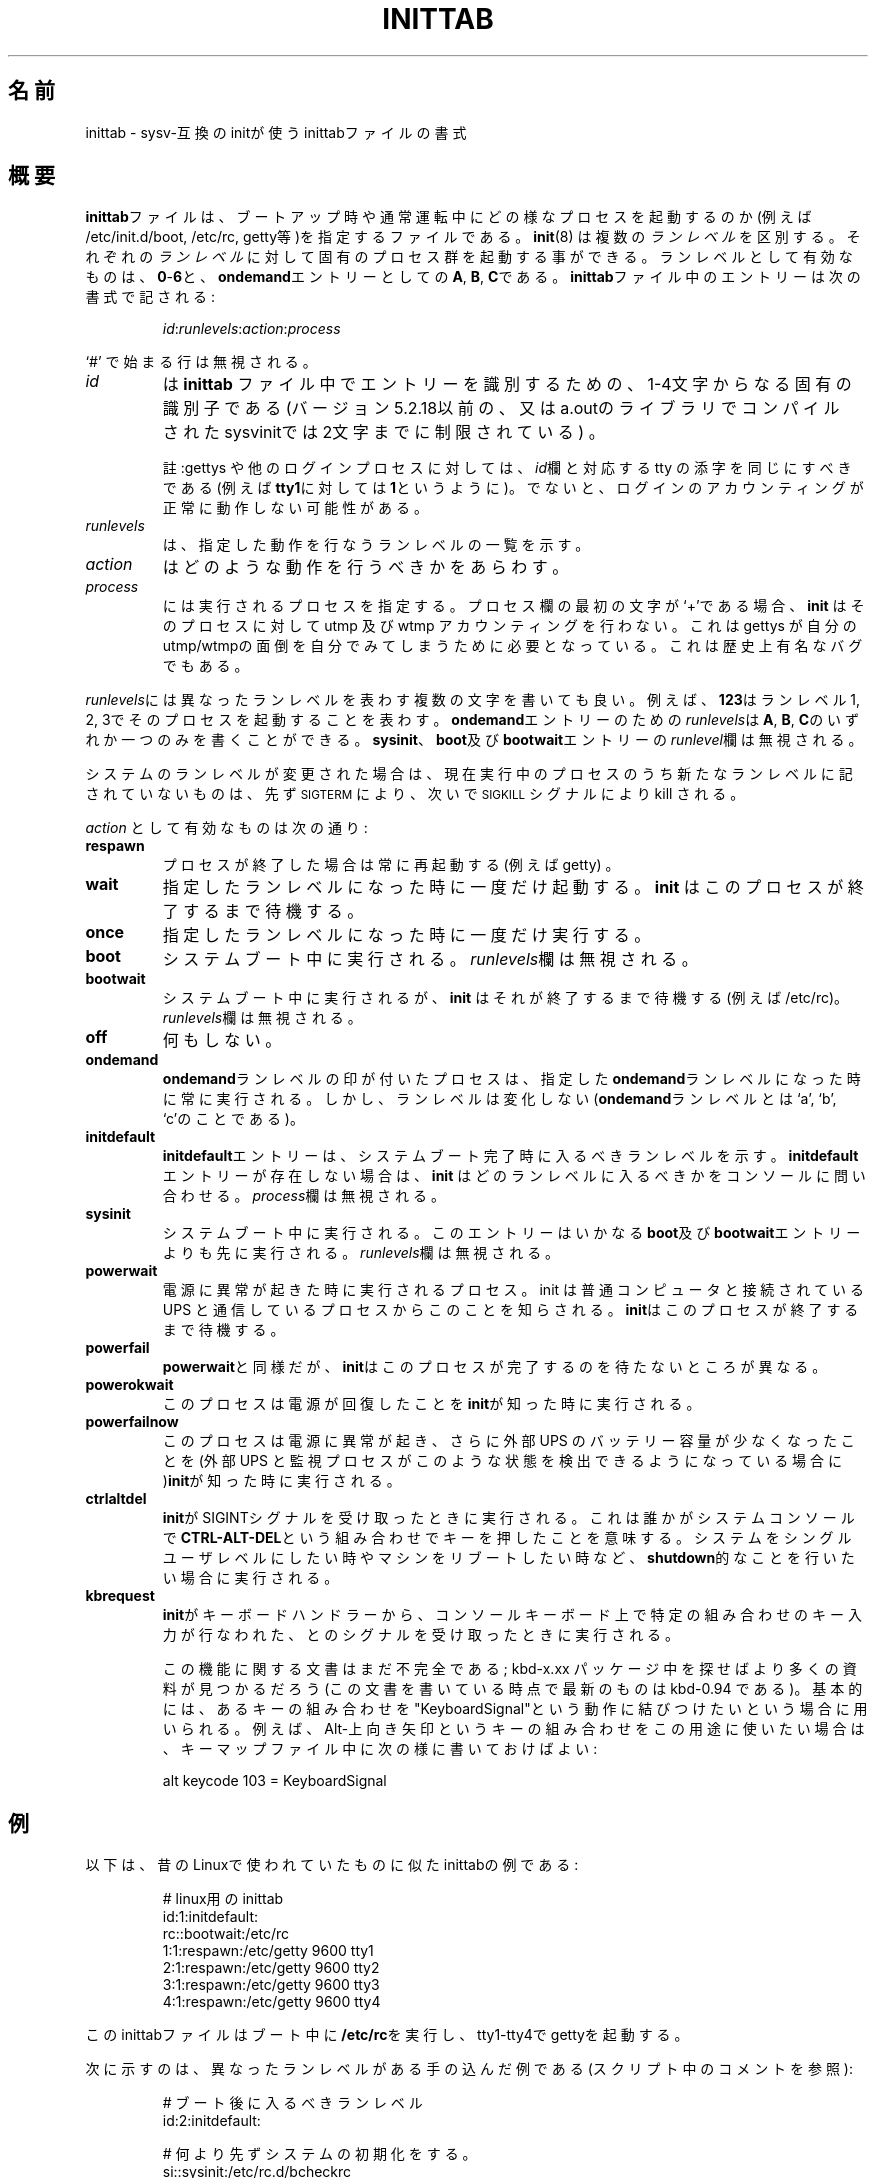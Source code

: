 .\" This page is originally in the SysVinit package.
.\"
.\" Translated Fri 14 Feb 1997 by Kazuyoshi Furutaka <furutaka@Flux.tokai.jaeri.go.jp>
.\" Updated Sun 14 May 2000 by Kentaro Shirakata <argrath@ub32.org>
.\"
.\"{{{}}}
.\"{{{  Title
.TH INITTAB 5 "May 19, 1998" "" "Linux System Administrator's Manual"
.\"}}}
.\"{{{ 名前 
.\"O .SH NAME
.SH 名前
.\"O inittab \- format of the inittab file used by the sysv-compatible init
.\"O process
inittab \- sysv-互換のinitが使うinittabファイルの書式
.\"}}}
.\"{{{  概要
.\"O .SH DESCRIPTION
.SH 概要
.\"O The \fBinittab\fP file describes which processes are started at bootup and
.\"O during normal operation (e.g.\& /etc/init.d/boot, /etc/init.d/rc, gettys...).
\fBinittab\fPファイルは、ブートアップ時や通常運転中にどの様なプロセスを
起動するのか(例えば\& /etc/init.d/boot, /etc/rc, getty等)を指定するファイルである。
.\"O .BR Init (8)
.\"O distinguishes multiple \fIrunlevels\fP, each of which can have its own set of
.\"O processes that are started.  Valid runlevels are \fB0\fP\-\fB6\fP plus
.\"O \fBA\fP, \fBB\fP, and \fBC\fP for \fBondemand\fP entries.  An entry in the
.\"O \fBinittab\fP file has the following format:
.BR init (8)
は複数の\fIランレベル\fPを区別する。
それぞれの\fIランレベル\fPに対して固有のプロセス群を起動する事ができる。
ランレベルとして有効なものは、\fB0\fP\-\fB6\fPと、
\fBondemand\fPエントリーとしての\fBA\fP, \fBB\fP, \fBC\fPである。
\fBinittab\fPファイル中のエントリーは次の書式で記される :
.RS
.sp
\fIid\fP:\fIrunlevels\fP:\fIaction\fP:\fIprocess\fP
.sp
.RE
.\"O Lines beginning with `#' are ignored.
`#' で始まる行は無視される。
.\"{{{  id
.\"O .IP \fIid\fP
.\"O is a unique sequence of 1-4 characters which identifies an entry in
.\"O .B inittab 
.\"O (for versions of sysvinit compiled with libraries < 5.2.18 or
.\"O a.out libraries the limit is 2 characters).
.IP \fIid\fP
は
.B inittab
ファイル中でエントリーを識別するための、
1-4文字からなる固有の識別子である
(バージョン5.2.18以前の、又はa.outのライブラリでコンパイルされた
sysvinitでは2文字までに制限されている) 。
.sp
.\"O Note: For gettys or other login processes, the \fIid\fP field should be
.\"O the tty suffix of the corresponding tty, e.g.\& \fB1\fP for \fBtty1\fP.
註:gettys や他のログインプロセスに対しては、
\fIid\fP欄と対応する tty の添字を同じにすべきである
(例えば\fBtty1\fPに対しては\fB1\fPというように)。
.\"O Otherwise, the login accounting might not work correctly.
でないと、ログインのアカウンティングが正常に動作しない可能性がある。
.\"}}}
.\"{{{  runlevels
.\"O .IP \fIrunlevels\fP
.\"O lists the runlevels for which the specified action should be taken.
.IP \fIrunlevels\fP
は、指定した動作を行なうランレベルの一覧を示す。
.\"}}}
.\"{{{  action
.IP \fIaction\fP
.\"O describes which action should be taken.
はどのような動作を行うべきかをあらわす。
.\"}}}
.\"{{{  process
.\"O .IP \fIprocess\fP
.\"O specifies the process to be executed.  If the process field starts with
.\"O a `+' character, 
.\"O .B init 
.\"O will not do utmp and wtmp accounting for that process.  This is needed for 
.\"O gettys that insist on doing their own utmp/wtmp housekeeping.  This is also 
.\"O a historic bug.
.IP \fIprocess\fP
には実行されるプロセスを指定する。
プロセス欄の最初の文字が`+'である場合、
.B init
はそのプロセスに対して utmp 及び wtmp アカウンティングを行わない。
これは gettys が自分のutmp/wtmpの面倒を自分でみてしまうために必要となっている。
これは歴史上有名なバグでもある。
.\"}}}
.PP
.\"O The \fIrunlevels\fP field may contain multiple characters for different
.\"O runlevels.  For example, \fB123\fP specifies that the process should be 
.\"O started in runlevels 1, 2, and 3.
\fIrunlevels\fPには異なったランレベルを表わす複数の文字を書いても良い。
例えば、\fB123\fPはランレベル1, 2, 3でそのプロセスを起動することを表わす。
.\"O The \fIrunlevels\fP for \fBondemand\fP entries may contain an \fBA\fP,
.\"O \fBB\fP, or \fBC\fP.  The \fIrunlevels\fP field of \fBsysinit\fP,
.\"O \fBboot\fP, and \fBbootwait\fP entries are ignored.
\fBondemand\fPエントリーのための\fIrunlevels\fPは
\fBA\fP, \fBB\fP, \fBC\fPのいずれか一つのみを書くことができる。
\fBsysinit\fP、\fBboot\fP及び\fBbootwait\fPエントリーの
\fIrunlevel\fP欄は無視される。
.PP
.\"O When the system runlevel is changed, any running processes that are not
.\"O specified for the new runlevel are killed, first with \s-2SIGTERM\s0,
.\"O then with \s-2SIGKILL\s0.
システムのランレベルが変更された場合は、
現在実行中のプロセスのうち新たなランレベルに記されていないものは、
先ず\s-2SIGTERM\s0により、次いで\s-2SIGKILL\s0シグナルにより kill される。
.PP
.\"O Valid actions for the \fIaction\fP field are:
\fIaction\fP として有効なものは次の通り:
.\"{{{  respawn
.IP \fBrespawn\fP
.\"O The process will be restarted whenever it terminates (e.g.\& getty).
プロセスが終了した場合は常に再起動する(例えば\& getty) 。
.\"}}}
.\"{{{  wait
.IP \fBwait\fP
.\"O The process will be started once when the specified runlevel is entered and 
.\"O .B init 
.\"O will wait for its termination.
指定したランレベルになった時に一度だけ起動する。
.B init
はこのプロセスが終了するまで待機する。
.\"}}}
.\"{{{  once
.IP \fBonce\fP
.\"O The process will be executed once when the specified runlevel is
.\"O entered.
指定したランレベルになった時に一度だけ実行する。
.\"}}}
.\"{{{  boot
.IP \fBboot\fP
.\"O The process will be executed during system boot.  The \fIrunlevels\fP
.\"O field is ignored.
システムブート中に実行される。
\fIrunlevels\fP欄は無視される。
.\"}}}
.\"{{{  bootwait
.IP \fBbootwait\fP
.\"O The process will be executed during system boot, while 
.\"O .B init 
.\"O waits for its termination (e.g.\& /etc/rc).  
システムブート中に実行されるが、
.B init
はそれが終了するまで待機する
(例えば/etc/rc)。
.\"O The \fIrunlevels\fP field is ignored.
\fIrunlevels\fP欄は無視される。
.\"}}}
.\"{{{  off
.IP \fBoff\fP
.\"O This does nothing.
何もしない。
.\"}}}
.\"{{{  ondemand
.IP \fBondemand\fP
.\"O A process marked with an \fBondemand\fP runlevel will be executed
.\"O whenever the specified \fBondemand\fP runlevel is called.  However, no
.\"O runlevel change will occur (\fBondemand\fP runlevels are `a', `b',
.\"O and `c').
\fBondemand\fPランレベルの印が付いたプロセスは、
指定した\fBondemand\fPランレベルになった時に常に実行される。
しかし、ランレベルは変化しない
(\fBondemand\fPランレベルとは`a', `b', `c'のことである)。
.\"}}}
.\"{{{  initdefault
.IP \fBinitdefault\fP
.\"O An \fBinitdefault\fP entry specifies the runlevel which should be
.\"O entered after system boot.  If none exists, 
.\"O .B init
.\"O will ask for a runlevel on the console. The \fIprocess\fP field is ignored.
\fBinitdefault\fPエントリーは、システムブート完了時に入るべき
ランレベルを示す。
\fBinitdefault\fPエントリーが存在しない場合は、
.B init
はどのランレベルに入るべきかをコンソールに問い合わせる。
\fIprocess\fP欄は無視される。
.\"}}}
.\"{{{  sysinit
.IP \fBsysinit\fP
.\"O The process will be executed during system boot. It will be
.\"O executed before any \fBboot\fP or \fB bootwait\fP entries.
.\"O The \fIrunlevels\fP field is ignored.
システムブート中に実行される。
このエントリーはいかなる\fBboot\fP及び\fBbootwait\fPエントリーよりも
先に実行される。
\fIrunlevels\fP欄は無視される。
.\"}}}
.\"{{{  powerwait
.IP \fBpowerwait\fP
.\"O The process will be executed when the power goes down. Init is usually
.\"O informed about this by a process talking to a UPS connected to the computer.
電源に異常が起きた時に実行されるプロセス。
init は普通コンピュータと接続されている UPS と通信しているプロセスから
このことを知らされる。
.\"O \fBInit\fP will wait for the process to finish before continuing.
\fBinit\fPはこのプロセスが終了するまで待機する。
.\"}}}
.\"{{{  powerfail
.IP \fBpowerfail\fP
.\"O As for \fBpowerwait\fP, except that \fBinit\fP does not wait for the process's
.\"O completion.
\fBpowerwait\fPと同様だが、\fBinit\fPはこのプロセスが完了するのを
待たないところが異なる。
.\"}}}
.\"{{{  powerokwait
.IP \fBpowerokwait\fP
.\"O This process will be executed as soon as \fBinit\fP is informormed that the
.\"O power has been restored.
このプロセスは電源が回復したことを\fBinit\fPが知った時に実行される。
.\"O .\"}}}
.\"O .\"{{{  powerfailnow
.IP \fBpowerfailnow\fP
.\"O This process will be executed when \fBinit\fP is told that the battery of
.\"O the external UPS is almost empty and the power is failing (provided that the
.\"O external UPS and the monitoring process are able to detect this condition).
このプロセスは電源に異常が起き、さらに外部 UPS のバッテリー容量が
少なくなったことを(外部 UPS と監視プロセスがこのような状態を
検出できるようになっている場合に)\fBinit\fPが知った時に実行される。
.\"}}}
.\"{{{  ctrlaltdel
.IP \fBctrlaltdel\fP
.\"O The process will be executed when \fBinit\fP receives the SIGINT signal.
\fBinit\fPがSIGINTシグナルを受け取ったときに実行される。
.\"O This means that someone on the system console has pressed the
.\"O \fBCTRL\-ALT\-DEL\fP key combination.
これは誰かがシステムコンソールで\fBCTRL\-ALT\-DEL\fPという組み合わせで
キーを押したことを意味する。
.\"O Typically one wants to execute some
.\"O sort of \fBshutdown\fP either to get into single\-user level or to
.\"O reboot the machine.
システムをシングルユーザレベルにしたい時やマシンをリブート
したい時など、\fBshutdown\fP的なことを行いたい場合に実行される。
.\"}}}
.\"{{{  kbrequest
.IP \fBkbrequest\fP
.\"O The process will be executed when init receives a signal from the
.\"O keyboard handler that a special key combination was pressed on the
.\"O console keyboard.
\fBinit\fPがキーボードハンドラーから、コンソールキーボード上で特定の組み合わせ
のキー入力が行なわれた、とのシグナルを受け取ったときに実行される。
.sp
.\"O The documentation for this function is not complete yet; more documentation
.\"O can be found in the kbd-x.xx packages (most recent was kbd-0.94 at
.\"O the time of this writing). Basically you want to map some keyboard
.\"O combination to the "KeyboardSignal" action. For example, to map Alt-Uparrow
.\"O for this purpose use the following in your keymaps file:
この機能に関する文書はまだ不完全である; 
kbd-x.xx パッケージ中を探せばより多くの資料が見つかるだろう
(この文書を書いている時点で最新のものは kbd-0.94 である)。
基本的には、あるキーの組み合わせを"KeyboardSignal"という動作に結びつけたい
という場合に用いられる。
例えば、Alt-上向き矢印というキーの組み合わせをこの用途に使いたい場合は、
キーマップファイル中に次の様に書いておけばよい:
.RS
.sp
alt keycode 103 = KeyboardSignal
.sp
.RE
.\"}}}
.\"}}}
.\"{{{  例
.\"O .SH EXAMPLES
.SH 例
.\"O This is an example of a inittab which resembles the old Linux inittab:
以下は、昔のLinuxで使われていたものに似たinittabの例である:
.RS
.sp
.nf
.ne 7
.\"O # inittab for linux
# linux用のinittab
id:1:initdefault:
rc::bootwait:/etc/rc
1:1:respawn:/etc/getty 9600 tty1
2:1:respawn:/etc/getty 9600 tty2
3:1:respawn:/etc/getty 9600 tty3
4:1:respawn:/etc/getty 9600 tty4
.fi
.sp
.RE
.\"O This inittab file executes \fB/etc/rc\fP during boot and starts gettys
.\"O on tty1\-tty4.
このinittabファイルはブート中に\fB/etc/rc\fPを実行し、
tty1\-tty4でgettyを起動する。
.PP
.\"O A more elaborate \fBinittab\fP with different runlevels (see the comments
.\"O inside):
次に示すのは、異なったランレベルがある手の込んだ例である
(スクリプト中のコメントを参照):
.RS
.sp
.nf
.ne 19
.\"O # Level to run in
# ブート後に入るべきランレベル
id:2:initdefault:

.\"O # System initialization before anything else.
# 何より先ずシステムの初期化をする。
si::sysinit:/etc/rc.d/bcheckrc

.\"O # Runlevel 0,6 is halt and reboot, 1 is maintenance mode.
# ランレベル0及び6はそれぞれ haltとreboot。
# 1 はメンテナンスモード
l0:0:wait:/etc/rc.d/rc.halt
l1:1:wait:/etc/rc.d/rc.single
l2:2345:wait:/etc/rc.d/rc.multi
l6:6:wait:/etc/rc.d/rc.reboot

.\"O # What to do at the "3 finger salute".
# "三つ指をついてリセット"された時に何をすべきか。
ca::ctrlaltdel:/sbin/shutdown -t5 -rf now

.\"O # Runlevel 2&3: getty on console, level 3 also getty on modem port.
# ランレベル2及び3: コンソールでgettyを実行する
# (レベル3の場合はモデムポートでも)。
1:23:respawn:/sbin/getty tty1 VC linux
2:23:respawn:/sbin/getty tty2 VC linux
3:23:respawn:/sbin/getty tty3 VC linux
4:23:respawn:/sbin/getty tty4 VC linux
S2:3:respawn:/sbin/uugetty ttyS2 M19200

.fi
.sp
.RE
.\"}}}
.\"{{{  ファイル
.\"O .SH FILES
.SH ファイル
/etc/inittab
.\"}}}
.\"{{{  著者
.\"O .SH AUTHOR
.SH 著者
.\"O \fBInit\fP was written by Miquel van Smoorenburg 
.\"O (miquels@cistron.nl).  This manual page was written by 
.\"O Sebastian Lederer (lederer@francium.informatik.uni-bonn.de) and modified
.\"O by Michael Haardt (u31b3hs@pool.informatik.rwth-aachen.de).
\fBinit\fPはMiquel van Smoorenburg
(miquels@drinkel.ow.org)により作成された。
この man ページは
Sebastian Lederer (lederer@francium.informatik.uni-bonn.de)が作成し
Michael Haardt (u31b3hs@pool.informatik.rwth-aachen.de)が変更を行った。
.\"}}}
.\"{{{  関連項目
.\"O .SH "SEE ALSO"
.SH 関連項目
.BR init (8),
.BR telinit (8)
.\"}}}

